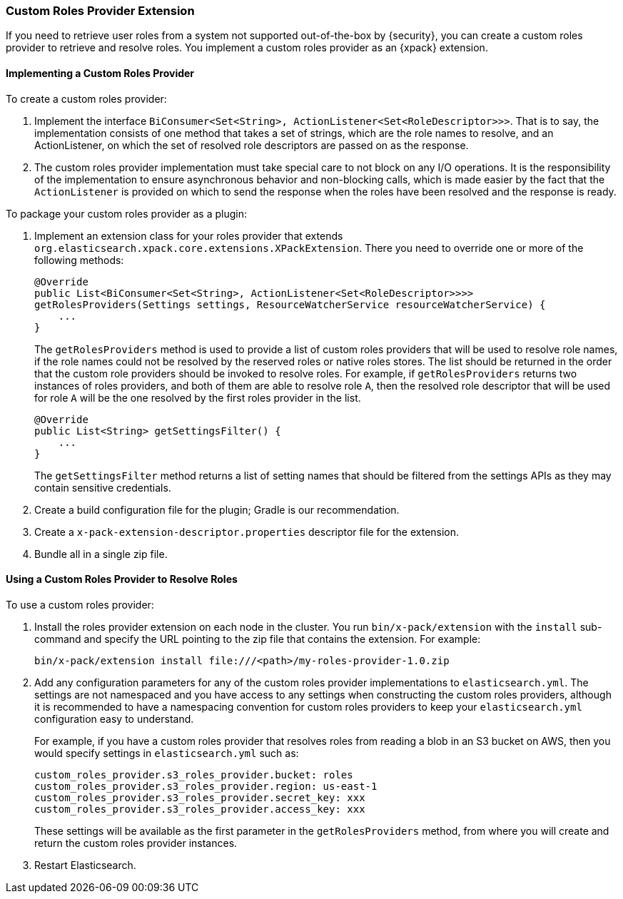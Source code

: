 [[custom-roles-provider]]
=== Custom Roles Provider Extension

If you need to retrieve user roles from a system not supported out-of-the-box
by {security}, you can create a custom roles provider to retrieve and resolve
roles. You implement a custom roles provider as an {xpack} extension.

[[implementing-custom-roles-provider]]
==== Implementing a Custom Roles Provider

To create a custom roles provider: 

. Implement the interface `BiConsumer<Set<String>, ActionListener<Set<RoleDescriptor>>>`.
  That is to say, the implementation consists of one method that takes a set of strings,
  which are the role names to resolve, and an ActionListener, on which the set of resolved
  role descriptors are passed on as the response.
. The custom roles provider implementation must take special care to not block on any I/O 
  operations.  It is the responsibility of the implementation to ensure asynchronous behavior
  and non-blocking calls, which is made easier by the fact that the `ActionListener` is
  provided on which to send the response when the roles have been resolved and the response
  is ready.

To package your custom roles provider as a plugin:

. Implement an extension class for your roles provider that extends
  `org.elasticsearch.xpack.core.extensions.XPackExtension`. There you need to
  override one or more of the following methods:
+
[source,java]
----------------------------------------------------
@Override
public List<BiConsumer<Set<String>, ActionListener<Set<RoleDescriptor>>>> 
getRolesProviders(Settings settings, ResourceWatcherService resourceWatcherService) {
    ...
}
----------------------------------------------------
+
The `getRolesProviders` method is used to provide a list of custom roles providers that
will be used to resolve role names, if the role names could not be resolved by the reserved
roles or native roles stores.   The list should be returned in the order that the custom role
providers should be invoked to resolve roles.  For example, if `getRolesProviders` returns two 
instances of roles providers, and both of them are able to resolve role `A`, then the resolved 
role descriptor that will be used for role `A` will be the one resolved by the first roles 
provider in the list.
+
[source,java]
----------------------------------------------------
@Override
public List<String> getSettingsFilter() {
    ...
}
----------------------------------------------------
+
The `getSettingsFilter` method returns a list of setting names that should be
filtered from the settings APIs as they may contain sensitive credentials.

. Create a build configuration file for the plugin; Gradle is our recommendation.
. Create a `x-pack-extension-descriptor.properties` descriptor file for the
  extension.
. Bundle all in a single zip file.

[[using-custom-roles-provider]]
==== Using a Custom Roles Provider to Resolve Roles

To use a custom roles provider:

. Install the roles provider extension on each node in the cluster. You run
  `bin/x-pack/extension` with the `install` sub-command and specify the URL
  pointing to the zip file that contains the extension. For example:
+
[source,shell]
----------------------------------------
bin/x-pack/extension install file:///<path>/my-roles-provider-1.0.zip
----------------------------------------

. Add any configuration parameters for any of the custom roles provider implementations
to `elasticsearch.yml`.  The settings are not namespaced and you have access to any
settings when constructing the custom roles providers, although it is recommended to
have a namespacing convention for custom roles providers to keep your `elasticsearch.yml`
configuration easy to understand.  
+
For example, if you have a custom roles provider that 
resolves roles from reading a blob in an S3 bucket on AWS, then you would specify settings 
in `elasticsearch.yml` such as:
+
[source,js]
----------------------------------------
custom_roles_provider.s3_roles_provider.bucket: roles
custom_roles_provider.s3_roles_provider.region: us-east-1
custom_roles_provider.s3_roles_provider.secret_key: xxx
custom_roles_provider.s3_roles_provider.access_key: xxx
----------------------------------------
+
These settings will be available as the first parameter in the `getRolesProviders` method, from
where you will create and return the custom roles provider instances.

. Restart Elasticsearch.
